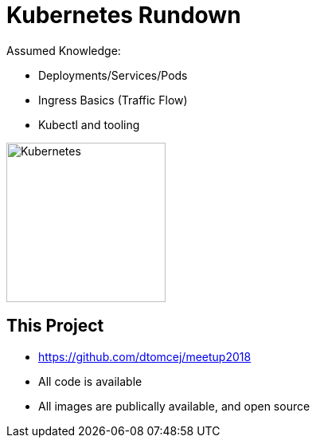 
[{invert}]
= Kubernetes Rundown

Assumed Knowledge:

* Deployments/Services/Pods
* Ingress Basics (Traffic Flow)
* Kubectl and tooling

image::kubernetes.png["Kubernetes",height=200]

[{invert}]
== This Project

* link:https://github.com/dtomcej/meetup2018[]
* All code is available
* All images are publically available, and open source
